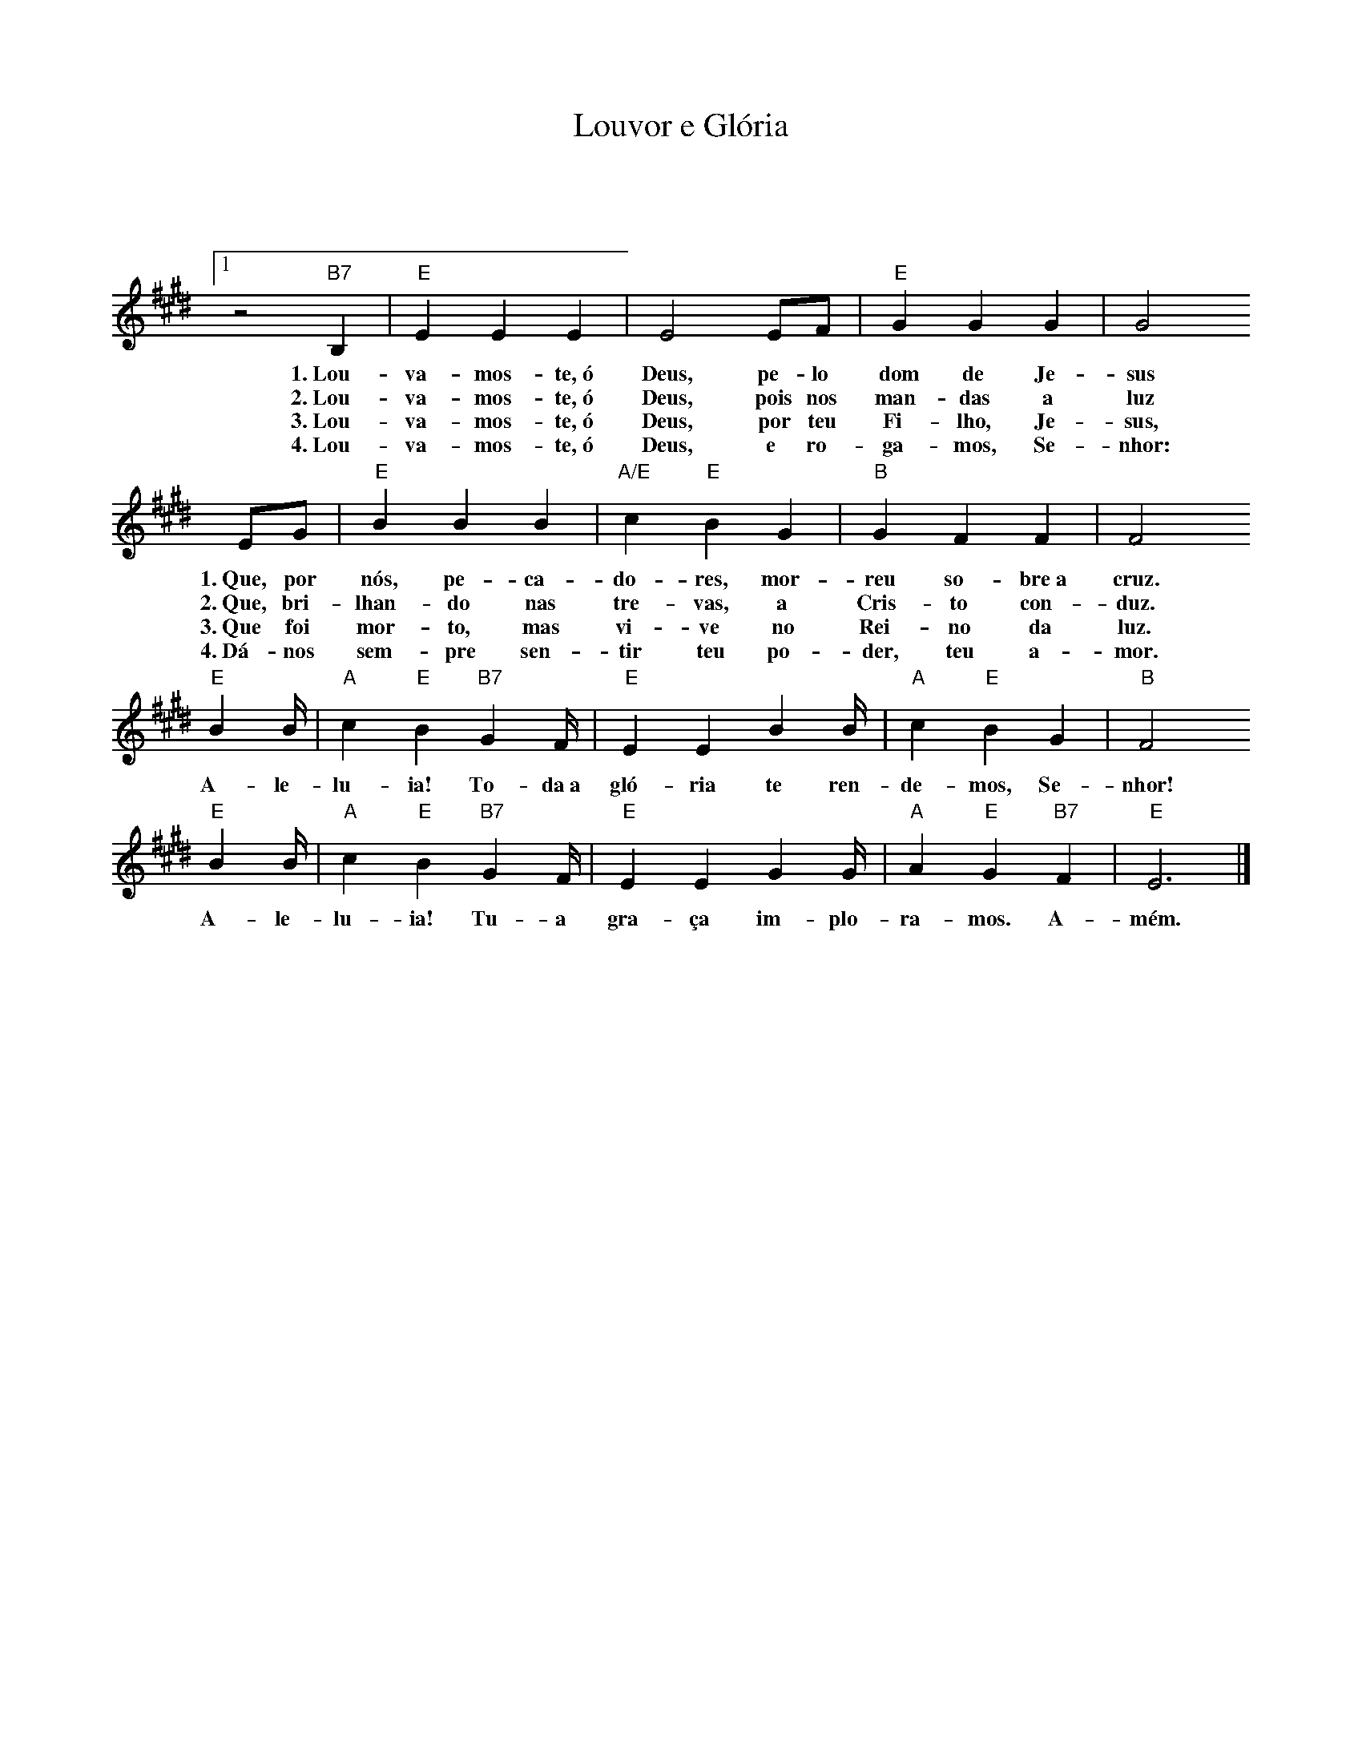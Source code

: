 X:047
T:Louvor e Glória
M:3/4
L:1/4
K:E
V:S
Q1:1/4=80
z2 "B7" B, | "E" E E E | E2 E/2F/2 | "E" G G G | G2
w:1.~Lou-va-mos-te,~ó Deus, pe-lo dom de Je-sus
w:2.~Lou-va-mos-te,~ó Deus, pois nos man-das a luz
w:3.~Lou-va-mos-te,~ó Deus, por teu Fi-lho, Je-sus,
w:4.~Lou-va-mos-te,~ó Deus, e ro-ga-mos, Se-nhor:
E/2G/2 | "E" B B B | "A/E" c "E" B G | "B" G F F | F2
w:1.~Que, por nós, pe-ca-do-res, mor-reu so-bre~a cruz.
w:2.~Que, bri-lhan-do nas tre-vas, a Cris-to con-duz.
w:3.~Que foi mor-to, mas vi-ve no Rei-no da luz.
w:4.~Dá-nos sem-pre sen-tir teu po-der, teu a-mor.
"E" B2/3B/4 | "A" c "E" B "B7" G2/3F/4 | "E" E E B2/3B/4 | "A" c "E" B G | "B" F2
w:A-le-lu-ia! To-da~a gló-ria te ren-de-mos, Se-nhor!
"E" B2/3B/4 | "A" c "E" B "B7" G2/3F/4 | "E" E E G2/3G/4 | "A" A "E" G "B7" F | "E" E3 |]
w:A-le-lu-ia! Tu-a gra-ça im-plo-ra-mos. A-mém.